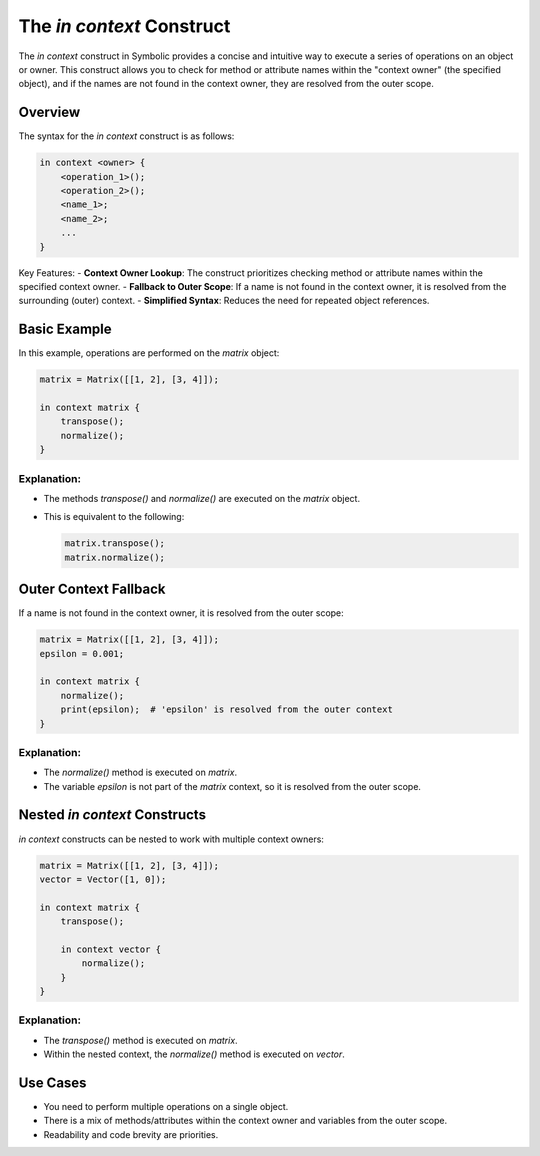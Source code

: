 The `in context` Construct
===========================

The `in context` construct in Symbolic provides a concise and intuitive way to execute a series of operations on an object or owner. This construct allows you to check for method or attribute names within the "context owner" (the specified object), and if the names are not found in the context owner, they are resolved from the outer scope.

Overview
----------

The syntax for the `in context` construct is as follows:

.. code-block:: symbolic

    in context <owner> {
        <operation_1>();
        <operation_2>();
        <name_1>;
        <name_2>;
        ...
    }

Key Features:
- **Context Owner Lookup**: The construct prioritizes checking method or attribute names within the specified context owner.
- **Fallback to Outer Scope**: If a name is not found in the context owner, it is resolved from the surrounding (outer) context.
- **Simplified Syntax**: Reduces the need for repeated object references.

Basic Example
-------------

In this example, operations are performed on the `matrix` object:

.. code-block:: symbolic

    matrix = Matrix([[1, 2], [3, 4]]);

    in context matrix {
        transpose();
        normalize();
    }

Explanation:
^^^^^^^^^^^^^
- The methods `transpose()` and `normalize()` are executed on the `matrix` object. 
- This is equivalent to the following:

  .. code-block:: symbolic

      matrix.transpose();
      matrix.normalize();

Outer Context Fallback
----------------------

If a name is not found in the context owner, it is resolved from the outer scope:

.. code-block:: symbolic

    matrix = Matrix([[1, 2], [3, 4]]);
    epsilon = 0.001;

    in context matrix {
        normalize();
        print(epsilon);  # 'epsilon' is resolved from the outer context
    }

Explanation:
^^^^^^^^^^^^^^
- The `normalize()` method is executed on `matrix`.
- The variable `epsilon` is not part of the `matrix` context, so it is resolved from the outer scope.

Nested `in context` Constructs
-------------------------------

`in context` constructs can be nested to work with multiple context owners:

.. code-block:: symbolic

    matrix = Matrix([[1, 2], [3, 4]]);
    vector = Vector([1, 0]);

    in context matrix {
        transpose();

        in context vector {
            normalize();
        }
    }

Explanation:
^^^^^^^^^^^^^^^
- The `transpose()` method is executed on `matrix`.
- Within the nested context, the `normalize()` method is executed on `vector`.

Use Cases
---------
- You need to perform multiple operations on a single object.
- There is a mix of methods/attributes within the context owner and variables from the outer scope.
- Readability and code brevity are priorities.

